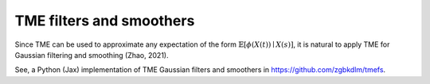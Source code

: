 TME filters and smoothers
=========================

Since TME can be used to approximate any expectation of the form :math:`\mathbb{E}[\phi(X(t)) \mid X(s)]`, it is natural to apply TME for Gaussian filtering and smoothing (Zhao, 2021).

See, a Python (Jax) implementation of TME Gaussian filters and smoothers in `<https://github.com/zgbkdlm/tmefs>`_.

